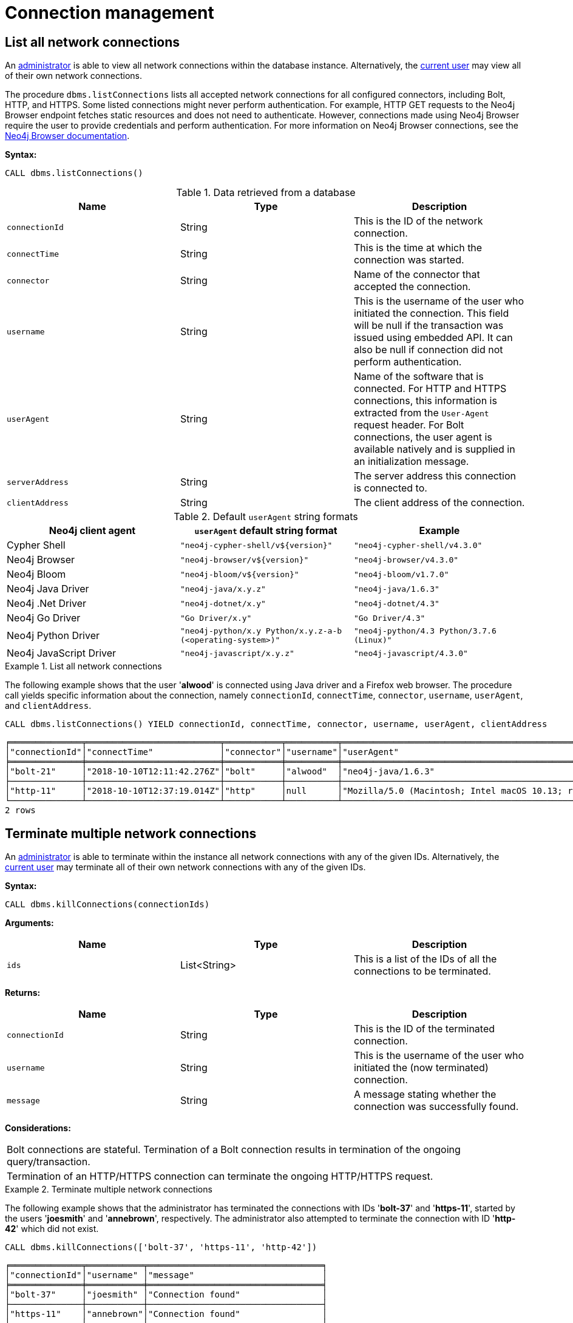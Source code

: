 [[connection-management]]
= Connection management
:description: This section describes facilities for connection management. 


[[connection-management-list-connections]]
== List all network connections

An xref:authentication-authorization/terminology.adoc#term-administrator[administrator] is able to view all network connections within the database instance.
Alternatively, the xref:authentication-authorization/terminology.adoc#term-current-user[current user] may view all of their own network connections.

The procedure `dbms.listConnections` lists all accepted network connections for all configured connectors, including Bolt, HTTP, and HTTPS.
Some listed connections might never perform authentication.
For example, HTTP GET requests to the Neo4j Browser endpoint fetches static resources and does not need to authenticate.
However, connections made using Neo4j Browser require the user to provide credentials and perform authentication.
For more information on Neo4j Browser connections, see the https://neo4j.com/docs/browser-manual/current/operations/#dbms-connection[Neo4j Browser documentation].

*Syntax:*

`CALL dbms.listConnections()`

.Data retrieved from a database
[options="header"]
|===
| Name                        | Type   | Description
| `connectionId`              | String | This is the ID of the network connection.
| `connectTime`               | String | This is the time at which the connection was started.
| `connector`                 | String | Name of the connector that accepted the connection.
| `username`                  | String | This is the username of the user who initiated the connection.
                                         This field will be null if the transaction was issued using embedded API.
                                         It can also be null if connection did not perform authentication.
| `userAgent`                 | String | Name of the software that is connected.
                                         For HTTP and HTTPS connections, this information is extracted from the `User-Agent` request header.
                                         For Bolt connections, the user agent is available natively and is supplied in an initialization message.
| `serverAddress`             | String | The server address this connection is connected to.
| `clientAddress`             | String | The client address of the connection.
|===

.Default `userAgent` string formats
[options="header", cols=3]
|===
| Neo4j client agent
| `userAgent` default string format
| Example

| Cypher Shell
| `"neo4j-cypher-shell/v$\{version}"`
| `"neo4j-cypher-shell/v4.3.0"`

| Neo4j Browser
| `"neo4j-browser/v$\{version}"`
| `"neo4j-browser/v4.3.0"`

| Neo4j Bloom
| `"neo4j-bloom/v$\{version}"`
| `"neo4j-bloom/v1.7.0"`

| Neo4j Java Driver
| `"neo4j-java/x.y.z"`
| `"neo4j-java/1.6.3"`

| Neo4j .Net Driver
| `"neo4j-dotnet/x.y"`
| `"neo4j-dotnet/4.3"`

| Neo4j Go Driver
| `"Go Driver/x.y"`
| `"Go Driver/4.3"`

| Neo4j Python Driver
| `"neo4j-python/x.y Python/x.y.z-a-b (<operating-system>)"`
| `"neo4j-python/4.3 Python/3.7.6 (Linux)"`

| Neo4j JavaScript Driver
| `"neo4j-javascript/x.y.z"`
| `"neo4j-javascript/4.3.0"`
|===

.List all network connections
====
The following example shows that the user '*alwood*' is connected using Java driver and a Firefox web browser.
The procedure call yields specific information about the connection, namely `connectionId`, `connectTime`, `connector`, `username`, `userAgent`, and `clientAddress`.

[source, cypher]
----
CALL dbms.listConnections() YIELD connectionId, connectTime, connector, username, userAgent, clientAddress
----

[queryresult]
----
╒══════════════╤══════════════════════════╤═══════════╤══════════╤════════════════════════════════════════════════════════════════════════════════════╤═════════════════╤═════════╕
│"connectionId"│"connectTime"             │"connector"│"username"│"userAgent"                                                                         │"clientAddress"  │"status" │
╞══════════════╪══════════════════════════╪═══════════╪══════════╪════════════════════════════════════════════════════════════════════════════════════╪═════════════════╪═════════╡
│"bolt-21"     │"2018-10-10T12:11:42.276Z"│"bolt"     │"alwood"  │"neo4j-java/1.6.3"                                                                  │"127.0.0.1:53929"│"Running"│
├──────────────┼──────────────────────────┼───────────┼──────────┼────────────────────────────────────────────────────────────────────────────────────┼─────────────────┼─────────┤
│"http-11"     │"2018-10-10T12:37:19.014Z"│"http"     │null      │"Mozilla/5.0 (Macintosh; Intel macOS 10.13; rv:62.0) Gecko/20100101 Firefox/62.0"│"127.0.0.1:54118"│"Running"│
└──────────────┴──────────────────────────┴───────────┴──────────┴────────────────────────────────────────────────────────────────────────────────────┴─────────────────┴─────────┘
2 rows
----
====


[[connection-management-terminate-multiple-connections]]
== Terminate multiple network connections

An xref:authentication-authorization/terminology.adoc#term-administrator[administrator] is able to terminate within the instance all network connections with any of the given IDs.
Alternatively, the xref:authentication-authorization/terminology.adoc#term-current-user[current user] may terminate all of their own network connections with any of the given IDs.

*Syntax:*

`CALL dbms.killConnections(connectionIds)`

*Arguments:*

[options="header"]
|===
| Name  | Type          | Description
| `ids` | List<String>  | This is a list of the IDs of all the connections to be terminated.
|===

*Returns:*

[options="header"]
|===
| Name            | Type   | Description
| `connectionId`  | String | This is the ID of the terminated connection.
| `username`      | String | This is the username of the user who initiated the (now terminated) connection.
| `message`       | String | A message stating whether the connection was successfully found.
|===

*Considerations:*

|===
| Bolt connections are stateful.
  Termination of a Bolt connection results in termination of the ongoing query/transaction.
| Termination of an HTTP/HTTPS connection can terminate the ongoing HTTP/HTTPS request.
|===

.Terminate multiple network connections
====
The following example shows that the administrator has terminated the connections with IDs '*bolt-37*' and '*https-11*', started by the users '*joesmith*' and '*annebrown*', respectively.
The administrator also attempted to terminate the connection with ID '*http-42*' which did not exist.

[source, cypher]
----
CALL dbms.killConnections(['bolt-37', 'https-11', 'http-42'])
----

[queryresult]
----
╒══════════════╤═══════════╤══════════════════════════════════╕
│"connectionId"│"username" │"message"                         │
╞══════════════╪═══════════╪══════════════════════════════════╡
│"bolt-37"     │"joesmith" │"Connection found"                │
├──────────────┼───────────┼──────────────────────────────────┤
│"https-11"    │"annebrown"│"Connection found"                │
├──────────────┼───────────┼──────────────────────────────────┤
│"http-42"     │"n/a"      │"No connection found with this id"│
└──────────────┴───────────┴──────────────────────────────────┘
3 rows
----
====


[[connection-management-terminate-single-connection]]
== Terminate a single network connection

An xref:authentication-authorization/terminology.adoc#term-administrator[administrator] is able to terminate within the instance any network connection with the given ID.
Alternatively, the xref:authentication-authorization/terminology.adoc#term-current-user[current user] may terminate their own network connection with the given ID.

*Syntax:*

`CALL dbms.killConnection(connectionId)`

*Arguments:*

[options="header"]
|===
| Name | Type   | Description
| `id` | String | This is the ID of the connection to be terminated.
|===

*Returns:*

[options="header"]
|===
| Name            | Type   | Description
| `connectionId`  | String | This is the ID of the terminated connection.
| `username`      | String | This is the username of the user who initiated the (now terminated) connection.
| `message`       | String | A message stating whether the connection was successfully found.
|===

*Considerations:*

|===
| Bolt connections are stateful.
  Termination of a Bolt connection results in termination of the ongoing query/transaction.
| Termination of an HTTP/HTTPS connection can terminate the ongoing HTTP/HTTPS request.
|===

.Terminate a single network connection
====
The following example shows that the user '*joesmith*' has terminated his connection with the ID '*bolt-4321*'.

[source, cypher]
----
CALL dbms.killConnection('bolt-4321')
----

[queryresult]
----
╒══════════════╤═══════════╤══════════════════╕
│"connectionId"│"username" │"message"         │
╞══════════════╪═══════════╪══════════════════╡
│"bolt-4321"   │"joesmith" │"Connection found"│
└──────────────┴───────────┴──────────────────┘
1 row
----
The following example shows the output when trying to kill a connection with an ID that does not exist.
[source, cypher]
----
CALL dbms.killConnection('bolt-987')
----

[queryresult]
----
╒══════════════╤═══════════╤══════════════════════════════════╕
│"connectionId"│"username" │"message"                         │
╞══════════════╪═══════════╪══════════════════════════════════╡
│"bolt-987"    │"n/a"      │"No connection found with this id"│
└──────────────┴───────────┴──────────────────────────────────┘
1 row
----
====
